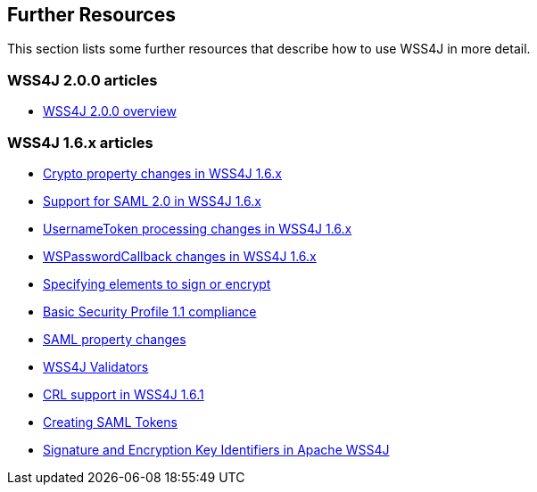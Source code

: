 //
// Licensed to the Apache Software Foundation (ASF) under one
// or more contributor license agreements.  See the NOTICE file
// distributed with this work for additional information
// regarding copyright ownership.  The ASF licenses this file
// to you under the Apache License, Version 2.0 (the
// "License"); you may not use this file except in compliance
// with the License.  You may obtain a copy of the License at
//
//   http://www.apache.org/licenses/LICENSE-2.0
//
// Unless required by applicable law or agreed to in writing,
// software distributed under the License is distributed on an
// "AS IS" BASIS, WITHOUT WARRANTIES OR CONDITIONS OF ANY
// KIND, either express or implied.  See the License for the
// specific language governing permissions and limitations
// under the License.
//

== Further Resources

This section lists some further resources that describe how to use WSS4J in more
detail.

=== WSS4J 2.0.0 articles

 * http://coheigea.blogspot.ie/2014/01/apache-wss4j-200-part-i.html[WSS4J 2.0.0 overview]

=== WSS4J 1.6.x articles

 * http://coheigea.blogspot.ie/2011/01/wss4j-16-crypto-property-change.html[Crypto property changes in WSS4J 1.6.x]
 * http://coheigea.blogspot.ie/2011/02/support-for-saml2-assertions-in-wss4j.html[Support for SAML 2.0 in WSS4J 1.6.x]
 * http://coheigea.blogspot.ie/2011/02/usernametoken-processing-changes-in.html[UsernameToken processing changes in WSS4J 1.6.x]
 * http://coheigea.blogspot.ie/2011/02/wspasswordcallback-changes-in-wss4j-16.html[WSPasswordCallback changes in WSS4J 1.6.x]
 * http://coheigea.blogspot.ie/2011/02/wss4j-16-specifying-elements-to-sign-or.html[Specifying elements to sign or encrypt]
 * http://coheigea.blogspot.ie/2011/03/wss4j-16-basic-security-profile-11.html[Basic Security Profile 1.1 compliance]
 * http://coheigea.blogspot.ie/2011/03/wss4j-16-saml-property-changes.html[SAML property changes]
 * http://coheigea.blogspot.ie/2011/04/wss4j-16-introducing-validators.html[WSS4J Validators]
 * http://coheigea.blogspot.ie/2011/05/crl-support-in-wss4j-161.html[CRL support in WSS4J 1.6.1]
 * http://coheigea.blogspot.ie/2011/08/saml-token-creation-in-apache-wss4j-16.html[Creating SAML Tokens]
 * http://coheigea.blogspot.ie/2013/03/signature-and-encryption-key.html[Signature and Encryption Key Identifiers in Apache WSS4J]

